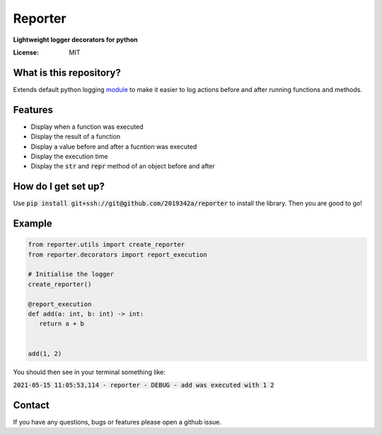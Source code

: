 Reporter
===============
**Lightweight logger decorators for python**



.. image:: https://img.shields.io/badge/code%20style-black-000000.svg
     :target: https://github.com/ambv/black
     :alt: Black code style

.. image:: https://github.com/2019342a/reporter/workflows/reporter/badge.svg
     :target: https://github.com/2019342a/reporter
     :alt: Tests


:License: MIT

What is this repository?
------------------------
Extends default python logging `module <https://docs.python.org/3/library/logging.html>`_ to make it easier to log actions before and after running functions and methods.

Features
--------

- Display when a function was executed
- Display the result of a function
- Display a value before and after a fucntion was executed
- Display the execution time
- Display the :code:`str` and :code:`repr` method of an object before and after

How do I get set up?
--------------------

Use :code:`pip install git+ssh://git@github.com/2019342a/reporter` to install the library. Then you are good to go!

Example
-------

.. code-block:: python

 from reporter.utils import create_reporter
 from reporter.decorators import report_execution

 # Initialise the logger
 create_reporter()

 @report_execution
 def add(a: int, b: int) -> int:
    return a + b


 add(1, 2)

You should then see in your terminal something like:

:code:`2021-05-15 11:05:53,114 - reporter - DEBUG - add was executed with 1 2`

Contact
-------
If you have any questions, bugs or features please open a github issue.
